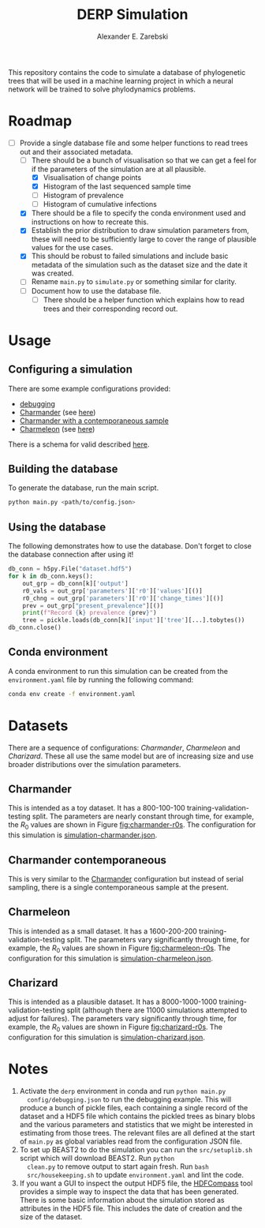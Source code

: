 #+title: DERP Simulation
#+author: Alexander E. Zarebski

This repository contains the code to simulate a database of
phylogenetic trees that will be used in a machine learning project in
which a neural network will be trained to solve phylodynamics
problems.

* Roadmap

- [-] Provide a single database file and some helper functions to read
  trees out and their associated metadata.
  + [-] There should be a bunch of visualisation so that we can get a
    feel for if the parameters of the simulation are at all plausible.
    * [X] Visualisation of change points
    * [X] Histogram of the last sequenced sample time
    * [ ] Histogram of prevalence
    * [ ] Histogram of cumulative infections
  + [X] There should be a file to specify the conda environment used
    and instructions on how to recreate this.
  + [X] Establish the prior distribution to draw simulation parameters
    from, these will need to be sufficiently large to cover the range
    of plausible values for the use cases.
  + [X] This should be robust to failed simulations and include basic
    metadata of the simulation such as the dataset size and the date
    it was created.
  + [ ] Rename =main.py= to =simulate.py= or something similar for
    clarity.
  + [ ] Document how to use the database file.
    * [ ] There should be a helper function which explains how to read
      trees and their corresponding record out.

* Usage

** Configuring a simulation

There are some example configurations provided:

- [[file:./config/debugging.json][debugging]]
- [[file:./config/simulation-charmander.json][Charmander]] (see [[#sec:charmander][here]])
- [[file:./config/simulation-charmander-contemporaneous.json][Charmander with a contemporaneous sample]]
- [[file:./config/simulation-charmeleon.json][Charmeleon]] (see [[#sec:charmeleon][here]])

There is a schema for valid described [[file:./config/readme.org][here]].

** Building the database

To generate the database, run the main script.

#+begin_src sh
 python main.py <path/to/config.json>
#+end_src

** Using the database

The following demonstrates how to use the database. Don't forget to
close the database connection after using it!

#+begin_src python
db_conn = h5py.File("dataset.hdf5")
for k in db_conn.keys():
    out_grp = db_conn[k]['output']
    r0_vals = out_grp['parameters']['r0']['values'][()]
    r0_chng = out_grp['parameters']['r0']['change_times'][()]
    prev = out_grp["present_prevalence"][()]
    print(f"Record {k} prevalence {prev}")
    tree = pickle.loads(db_conn[k]['input']['tree'][...].tobytes())
db_conn.close()
#+end_src

** Conda environment

A conda environment to run this simulation can be created from the
=environment.yaml= file by running the following command:

#+begin_src sh
  conda env create -f environment.yaml
#+end_src

* Datasets

There are a sequence of configurations: /Charmander/, /Charmeleon/ and
/Charizard/. These all use the same model but are of increasing size
and use broader distributions over the simulation parameters.

** Charmander
:properties:
:custom_id: sec:charmander
:end:

This is intended as a toy dataset. It has a 800-100-100
training-validation-testing split. The parameters are nearly constant
through time, for example, the $R_0$ values are shown in Figure
[[fig:charmander-r0s]]. The configuration for this simulation is
[[file:./config/simulation-charmander.json][simulation-charmander.json]].

#+caption: The reproduction number through time in a subsample of the Charmander simulations.
#+name: fig:charmander-r0s
#+attr_org: :width 500px
#+attr_html: :width 400px
[[./out/sim-charmander/plots/r0_trajectories.png]]

** Charmander contemporaneous

This is very similar to the [[#sec:charmander][Charmander]] configuration but instead of
serial sampling, there is a single contemporaneous sample at the
present.

** Charmeleon
:properties:
:custom_id: sec:charmeleon
:end:

This is intended as a small dataset. It has a 1600-200-200
training-validation-testing split. The parameters vary significantly
through time, for example, the $R_0$ values are shown in Figure
[[fig:charmeleon-r0s]]. The configuration for this simulation is
[[file:./config/simulation-charmeleon.json][simulation-charmeleon.json]].

#+caption: The reproduction number through time in a subsample of the Charmeleon simulations.
#+name: fig:charmeleon-r0s
#+attr_org: :width 500px
#+attr_html: :width 400px
[[./out/sim-charmeleon/plots/r0_trajectories.png]]

** Charizard
:properties:
:custom_id: sec:charizard
:end:

This is intended as a plausible dataset. It has a 8000-1000-1000
training-validation-testing split (although there are 11000
simulations attempted to adjust for failures). The parameters vary
significantly through time, for example, the $R_0$ values are shown in
Figure [[fig:charizard-r0s]]. The configuration for this simulation is
[[file:./config/simulation-charizard.json][simulation-charizard.json]].

#+caption: The reproduction number through time in a subsample of the Charizard simulations.
#+name: fig:charizard-r0s
#+attr_org: :width 500px
#+attr_html: :width 400px
[[./out/sim-charizard/plots/r0_trajectories.png]]

* Notes

1. Activate the =derp= environment in conda and run =python main.py
   config/debugging.json= to run the debugging example. This will
   produce a bunch of pickle files, each containing a single record of
   the dataset and a HDF5 file which contains the pickled trees as
   binary blobs and the various parameters and statistics that we
   might be interested in estimating from those trees. The relevant
   files are all defined at the start of =main.py= as global variables
   read from the configuration JSON file.
2. To set up BEAST2 to do the simulation you can run the
   =src/setuplib.sh= script which will download BEAST2. Run =python
   clean.py= to remove output to start again fresh. Run =bash
   src/housekeeping.sh= to update =environment.yaml= and lint the
   code.
3. If you want a GUI to inspect the output HDF5 file, the [[https://github.com/HDFGroup/hdf-compass][HDFCompass]]
   tool provides a simple way to inspect the data that has been
   generated. There is some basic information about the simulation
   stored as attributes in the HDF5 file. This includes the date of
   creation and the size of the dataset.
